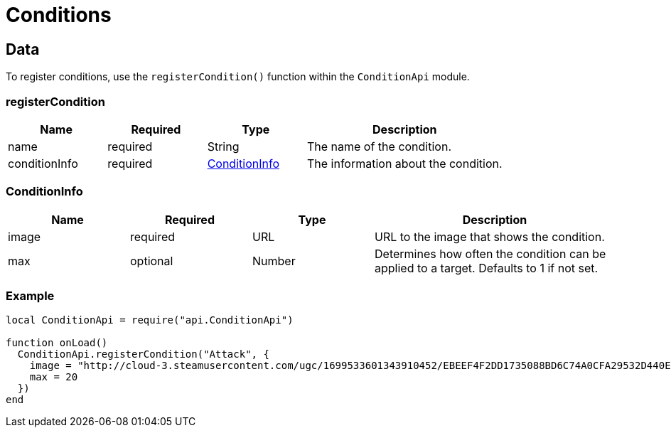 = Conditions

== Data

To register conditions, use the `registerCondition()` function within the `ConditionApi` module.

=== registerCondition
[cols="1,1,1,2"]
|===
| Name          | Required | Type   | Description

| name          | required | String | The name of the condition.
| conditionInfo | required | <<ConditionInfo>> | The information about the condition.
|===

=== ConditionInfo
[cols="1,1,1,2"]
|===
| Name  | Required | Type   | Description

| image | required | URL    | URL to the image that shows the condition.
| max   | optional | Number | Determines how often the condition can be applied to a target. Defaults to 1 if not set.
|===

=== Example

[source,lua]
----
local ConditionApi = require("api.ConditionApi")

function onLoad()
  ConditionApi.registerCondition("Attack", {
    image = "http://cloud-3.steamusercontent.com/ugc/1699533601343910452/EBEEF4F2DD1735088BD6C74A0CFA29532D440ED8/",
    max = 20
  })
end
----
